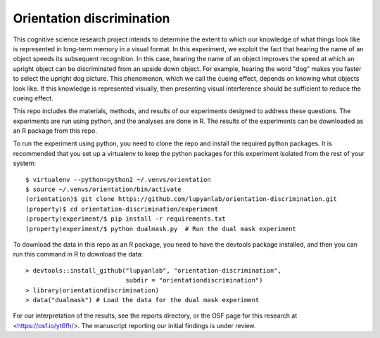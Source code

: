 Orientation discrimination
==========================

This cognitive science research project intends to determine the extent to
which our knowledge of what things look like is represented in long-term memory
in a visual format. In this experiment, we exploit the fact that hearing
the name of an object speeds its subsequent recognition. In this case, hearing
the name of an object improves the speed at which an upright object can be
discriminated from an upside down object. For example, hearing the word
"dog" makes you faster to select the upright dog picture. This phenomenon,
which we call the cueing effect, depends on knowing what objects look like.
If this knowledge is represented visually, then presenting visual interference
should be sufficient to reduce the cueing effect.

This repo includes the materials, methods, and results of our experiments
designed to address these questions. The experiments are run using python, and
the analyses are done in R. The results of the experiments can be downloaded as
an R package from this repo.

To run the experiment using python, you need to clone the repo and install
the required python packages. It is recommended that you set up a virtualenv
to keep the python packages for this experiment isolated from the rest of your
system::

    $ virtualenv --python=python2 ~/.venvs/orientation
    $ source ~/.venvs/orientation/bin/activate
    (orientation)$ git clone https://github.com/lupyanlab/orientation-discrimination.git
    (property)$ cd orientation-discrimination/experiment
    (property)experiment/$ pip install -r requirements.txt
    (property)experiment/$ python dualmask.py  # Run the dual mask experiment

To download the data in this repo as an R package, you need to have the
devtools package installed, and then you can run this command in R to
download the data::

    > devtools::install_github("lupyanlab", "orientation-discrimination",
                               subdir = "orientationdiscrimination")
    > library(orientationdiscrimination)
    > data("dualmask") # Load the data for the dual mask experiment

For our interpretation of the results, see the reports directory, or the
OSF page for this research at <https://osf.io/yt6fh/>. The manuscript
reporting our initial findings is under review.

